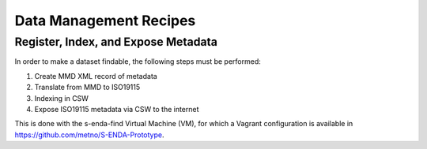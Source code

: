 =======================
Data Management Recipes
=======================

------------------------------------
Register, Index, and Expose Metadata
------------------------------------

In order to make a dataset findable, the following steps must be performed:

#. Create MMD XML record of metadata
#. Translate from MMD to ISO19115
#. Indexing in CSW
#. Expose ISO19115 metadata via CSW to the internet

This is done with the s-enda-find Virtual Machine (VM), for which a Vagrant configuration is available in https://github.com/metno/S-ENDA-Prototype.
